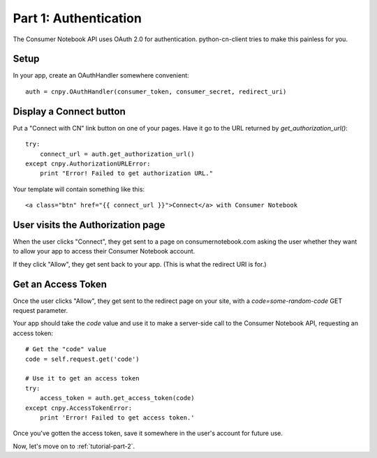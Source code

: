 
.. _tutorial-part-1:

Part 1: Authentication
======================

The Consumer Notebook API uses OAuth 2.0 for authentication.  python-cn-client
tries to make this painless for you.

Setup
-----

In your app, create an OAuthHandler somewhere convenient::

    auth = cnpy.OAuthHandler(consumer_token, consumer_secret, redirect_uri)

Display a Connect button
------------------------

Put a "Connect with CN" link button on one of your pages.  Have it go to the
URL returned by `get_authorization_url()`::

    try:
        connect_url = auth.get_authorization_url()
    except cnpy.AuthorizationURLError:
        print "Error! Failed to get authorization URL."

Your template will contain something like this::

    <a class="btn" href="{{ connect_url }}">Connect</a> with Consumer Notebook

User visits the Authorization page
----------------------------------

When the user clicks "Connect", they get sent to a page on consumernotebook.com
asking the user whether they want to allow your app to access their Consumer
Notebook account.

If they click "Allow", they get sent back to your app.  (This is what the 
redirect URI is for.)

Get an Access Token
-------------------

Once the user clicks "Allow", they get sent to the redirect page on your site,
with a `code=some-random-code` GET request parameter.

Your app should take the `code` value and use it to make a server-side call to
the Consumer Notebook API, requesting an access token::

    # Get the "code" value
    code = self.request.get('code')

    # Use it to get an access token
    try:
        access_token = auth.get_access_token(code)
    except cnpy.AccessTokenError:
        print 'Error! Failed to get access token.'

Once you've gotten the access token, save it somewhere in the user's account
for future use.

Now, let's move on to :ref:`tutorial-part-2`.
